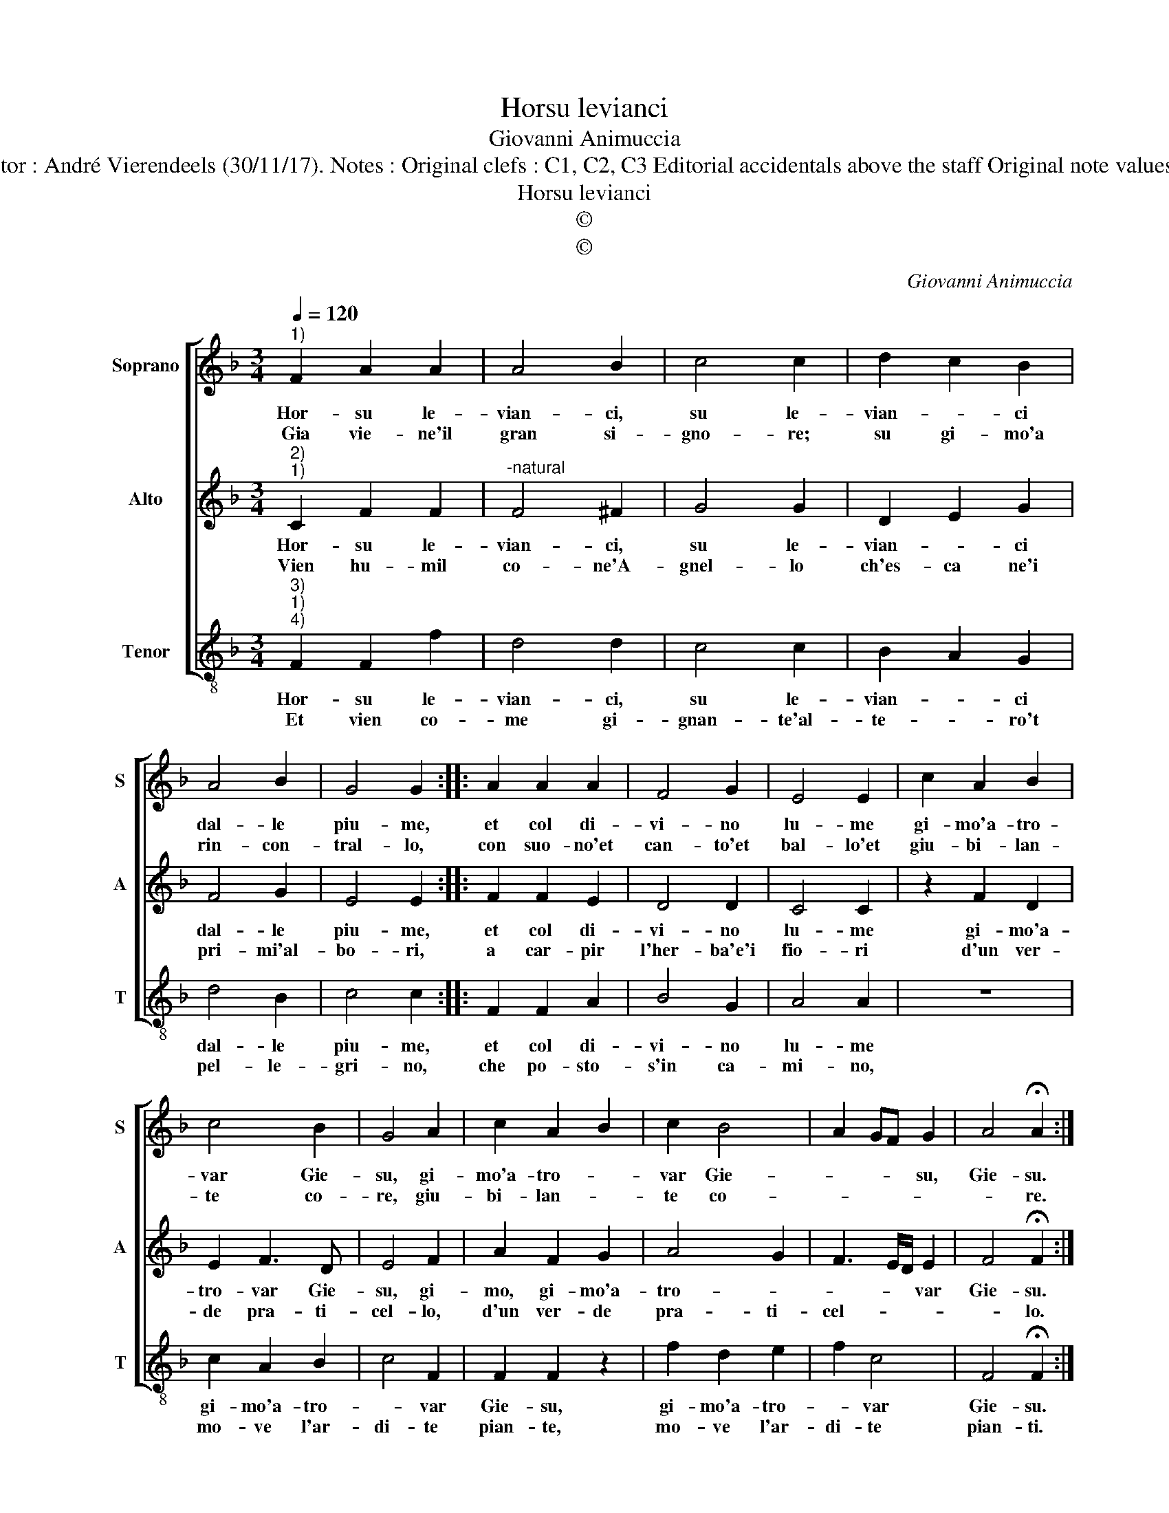 X:1
T:Horsu levianci
T:Giovanni Animuccia
T:Source : Secondo libro delle Laude spirituali a tre et a quattro voci---Roma---A.Gardano---1583. Editor : André Vierendeels (30/11/17). Notes : Original clefs : C1, C2, C3 Editorial accidentals above the staff Original note values have been halved Dotted brackets indicate black notes Music compiled by Francisco Soto de Langa 
T:Horsu levianci
T:©
T:©
C:Giovanni Animuccia
Z:©
%%score [ 1 2 3 ]
L:1/8
Q:1/4=120
M:3/4
K:F
V:1 treble nm="Soprano" snm="S"
V:2 treble nm="Alto" snm="A"
V:3 treble-8 nm="Tenor" snm="T"
V:1
"^1)" F2 A2 A2 | A4 B2 | c4 c2 | d2 c2 B2 | A4 B2 | G4 G2 :: A2 A2 A2 | F4 G2 | E4 E2 | c2 A2 B2 | %10
w: Hor- su le-|vian- ci,|su le-|vian- * ci|dal- le|piu- me,|et col di-|vi- no|lu- me|gi- mo'a- tro-|
w: Gia vie- ne'il|gran si-|gno- re;|su gi- mo'a|rin- con-|tral- lo,|con suo- no'et|can- to'et|bal- lo'et|giu- bi- lan-|
 c4 B2 | G4 A2 | c2 A2 B2 | c2 B4 | A2 GF G2 | A4 !fermata!A2 :| %16
w: var Gie-|su, gi-|mo'a- tro- *|var Gie-|* * * su,|Gie- su.|
w: te co-|re, giu-|bi- lan- *|te co-||* re.|
V:2
"^2)""^1)" C2 F2 F2 |"^-natural" F4 ^F2 | G4 G2 | D2 E2 G2 | F4 G2 | E4 E2 :: F2 F2 E2 | D4 D2 | %8
w: Hor- su le-|vian- ci,|su le-|vian- * ci|dal- le|piu- me,|et col di-|vi- no|
w: Vien hu- mil|co- ne'A-|gnel- lo|ch'es- ca ne'i|pri- mi'al-|bo- ri,|a car- pir|l'her- ba'e'i|
 C4 C2 | z2 F2 D2 | E2 F3 D | E4 F2 | A2 F2 G2 | A4 G2 | F3 E/D/ E2 | F4 !fermata!F2 :| %16
w: lu- me|gi- mo'a-|tro- var Gie-|su, gi-|mo, gi- mo'a-|tro- *|* * * var|Gie- su.|
w: fio- ri|d'un ver-|de pra- ti-|cel- lo,|d'un ver- de|pra- ti-|cel- * * *|* lo.|
V:3
"^3)""^1)""^4)" F2 F2 f2 | d4 d2 | c4 c2 | B2 A2 G2 | d4 B2 | c4 c2 :: F2 F2 A2 | B4 G2 | A4 A2 | %9
w: Hor- su le-|vian- ci,|su le-|vian- * ci|dal- le|piu- me,|et col di-|vi- no|lu- me|
w: Et vien co-|me gi-|gnan- te'al-|te- * ro't|pel- le-|gri- no,|che po- sto-|s'in ca-|mi- no,|
 z6 | c2 A2 B2 | c4 F2 | F2 F2 z2 | f2 d2 e2 | f2 c4 | F4 !fermata!F2 :| %16
w: |gi- mo'a- tro-|* var|Gie- su,|gi- mo'a- tro-|* var|Gie- su.|
w: |mo- ve l'ar-|di- te|pian- te,|mo- ve l'ar-|di- te|pian- ti.|


